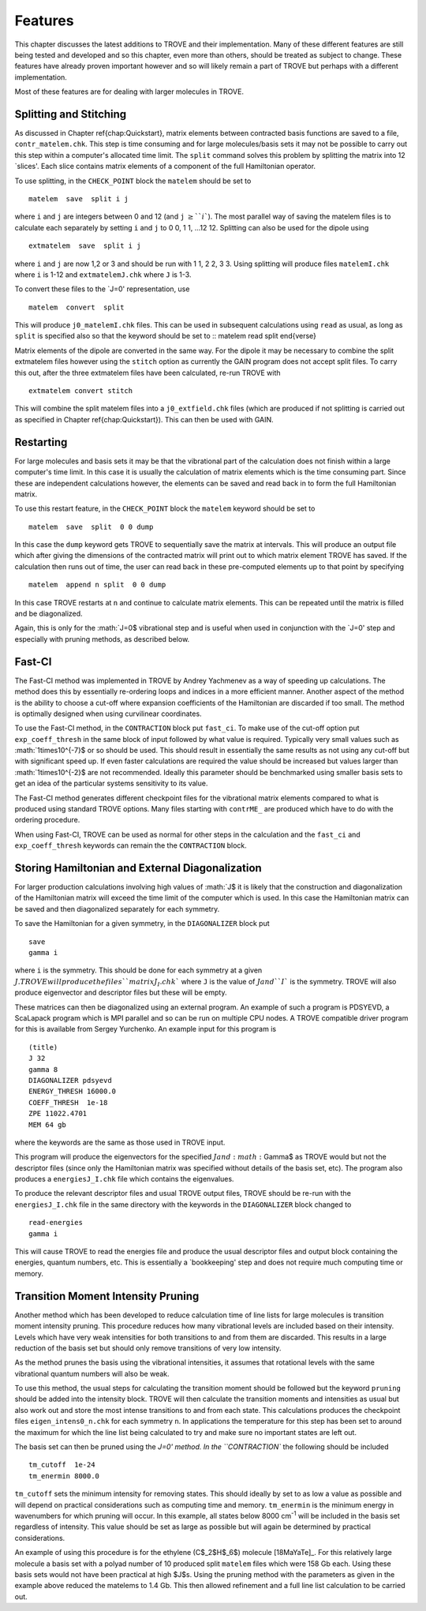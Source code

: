 Features
========
.. _newfeat

This chapter discusses the latest additions to TROVE and their implementation. Many of these different features are still being
tested and developed and so this chapter, even more than others, should be treated as subject to change. These features
have already proven important however and so will likely remain a part of TROVE but perhaps with a different implementation.

Most of these  features are for dealing with larger molecules in TROVE.


Splitting and Stitching
-----------------------

As discussed in Chapter \ref{chap:Quickstart}, matrix elements between contracted basis functions are saved to a file,
``contr_matelem.chk``. This step is time consuming and for large molecules/basis sets it may not be possible to carry out
this step within a computer's allocated time limit. The ``split`` command solves this problem by splitting the matrix
into 12 `slices'. Each slice contains matrix elements of a component of the full Hamiltonian operator.

To use splitting, in the ``CHECK_POINT`` block the ``matelem`` should be set to
::
      
      matelem  save  split i j
      
where ``i`` and ``j`` are integers between 0 and 12 (and ``j`` :math:`\geq$ ``i``). The most parallel way of saving
the matelem files is to calculate each separately by setting ``i`` and ``j`` to 0 0, 1 1, ...12 12. Splitting can
also be used for the dipole using
::
      
      extmatelem  save  split i j
      
where ``i`` and ``j`` are now 1,2 or 3 and should be run with 1 1, 2 2, 3 3. Using splitting will produce files ``matelemI.chk`` where ``i`` is 1-12 and ``extmatelemJ.chk`` where ``J``
is 1-3.

To convert these files to the `J=0' representation, use
::
      
      matelem  convert  split
      
This will produce ``j0_matelemI.chk`` files. This can be used in subsequent calculations using ``read`` as usual,
as long as ``split`` is specified also so that the keyword should be set to
::
matelem  read  split
\end{verse}

Matrix elements of the dipole are converted in the same way. For the dipole it may be necessary to combine the split
extmatelem files however using the ``stitch`` option as currently the GAIN program does not accept split files.
To carry this out, after the three extmatelem files have been calculated, re-run TROVE with
::
      
      extmatelem convert stitch
      
This will combine the split matelem files into a ``j0_extfield.chk`` files (which are produced if not splitting is
carried out as specified in Chapter \ref{chap:Quickstart}). This can then be used with GAIN.



Restarting
----------

For large molecules and basis sets it may be that the vibrational part of the calculation does not finish within a
large computer's time limit. In this case it is usually the calculation of matrix elements which is the time consuming part.
Since these are independent calculations however, the elements can be saved and read back in to form the full Hamiltonian
matrix.

To use this restart feature, in the ``CHECK_POINT`` block the ``matelem`` keyword should be set to
::
     
     matelem  save  split  0 0 dump
     
In this case the ``dump`` keyword gets TROVE to sequentially save the matrix at intervals. This will produce an output
file which after giving the dimensions of the contracted matrix will print out to which matrix element TROVE has saved.
If the calculation then runs out of time, the user can read back in these pre-computed elements up to that point by
specifying
::
      
      matelem  append n split  0 0 dump
      
In this case TROVE restarts at ``n`` and continue to calculate matrix elements. This can be repeated until the matrix
is filled and be diagonalized.

Again, this is only for the :math:`J=0$ vibrational step and is useful when used in conjunction with the `J=0' step and
especially with pruning methods, as described below.


Fast-CI
-------

The Fast-CI method was implemented in TROVE by Andrey Yachmenev as a way of speeding up calculations. The method does this by
essentially re-ordering loops and indices in a more efficient manner. Another aspect of the method is the ability to
choose a cut-off where expansion coefficients of the Hamiltonian are discarded if too small. The method is optimally designed
when using curvilinear coordinates.

To use the Fast-CI method, in the ``CONTRACTION`` block put ``fast_ci``. To make use of the cut-off option put
``exp_coeff_thresh`` in the same block of input followed by what value is required. Typically very small values such as
:math:`1\times10^{-7}$ or so should be used. This should result in essentially the same results as not using any cut-off
but with significant speed up. If even faster calculations are required the value should be increased but values
larger than :math:`1\times10^{-2}$ are not recommended. Ideally this parameter should be benchmarked using smaller basis sets
to get an idea of the particular systems sensitivity to its value.

The Fast-CI method generates different checkpoint files for the vibrational matrix elements compared to what is produced
using standard TROVE options. Many files starting with ``contrME_`` are produced which have to do with the ordering
procedure.

When using Fast-CI, TROVE can be used as normal for other steps in the calculation and the ``fast_ci`` and
``exp_coeff_thresh`` keywords can remain the the ``CONTRACTION`` block.


Storing Hamiltonian and External Diagonalization
------------------------------------------------

For larger production calculations involving high values of :math:`J$ it is likely that the construction and diagonalization of
the Hamiltonian matrix will exceed the time limit of the computer which is used. In this case the Hamiltonian matrix can be
saved and then diagonalized separately for each symmetry.

To save the Hamiltonian for a given symmetry, in the ``DIAGONALIZER`` block put
::
      
      save
      gamma i
      
where ``i`` is the symmetry. This should be done for each symmetry at a given :math:`J$. TROVE will produce the files
``matrixJ_I.chk`` where ``J`` is the value of :math:`J$ and ``I`` is the symmetry. TROVE will also produce
eigenvector and descriptor files but these will be empty.

These matrices can then be diagonalized using an external program. An example of such a program is PDSYEVD, a ScaLapack
program which is MPI parallel and so can be run on multiple CPU nodes. A TROVE compatible driver program for this is
available from Sergey Yurchenko. An example input for this program is
::

      (title)
      J 32
      gamma 8
      DIAGONALIZER pdsyevd
      ENERGY_THRESH 16000.0
      COEFF_THRESH  1e-18
      ZPE 11022.4701
      MEM 64 gb
      
where the keywords are the same as those used in TROVE input.

This program will produce the eigenvectors for the specified :math:`J$ and :math:`\Gamma$ as TROVE would but not the descriptor files
(since only the Hamiltonian matrix was specified without details of the basis set, etc). The program also produces a
``energiesJ_I.chk`` file which contains the eigenvalues.

To produce the relevant descriptor files and usual TROVE output files, TROVE should be re-run with the ``energiesJ_I.chk``
file in the same directory with the keywords in the ``DIAGONALIZER`` block changed to
::
      
      read-energies
      gamma i
      
This will cause TROVE to read the energies file and produce the usual descriptor files and output block containing the
energies, quantum numbers, etc. This is essentially a `bookkeeping' step and does not require much computing time or memory.


Transition Moment Intensity Pruning
-----------------------------------

Another  method which has been developed to reduce calculation time of line lists for large molecules is transition
moment intensity pruning. This procedure reduces how many vibrational levels are included based on their intensity. Levels
which have very weak intensities for both transitions to and from them are discarded. This results in a large reduction of the
basis set but should only remove transitions of very low intensity.

As the method prunes the basis using the vibrational intensities, it assumes that rotational levels with the same vibrational
quantum numbers will also be weak.

To use this method, the usual steps for calculating the transition moment should be followed but the keyword
``pruning`` should be added into the intensity block. TROVE will then calculate the transition moments and intensities
as usual but
also work out and store the most intense transitions to and from each state. This calculations produces the checkpoint files
``eigen_intens0_n.chk`` for each symmetry ``n``. In applications the temperature for this step has been set to
around the maximum for which the line list being calculated to try and make sure no important states are left out.

The basis set can then be pruned using the `J=0' method. In the ``CONTRACTION`` the following should be included
::
      
      tm_cutoff  1e-24
      tm_enermin 8000.0
      
``tm_cutoff`` sets the minimum intensity for removing states. This should ideally by set to as low a value as possible and
will depend on practical considerations such as computing time and memory. ``tm_enermin`` is the minimum energy in
wavenumbers for which pruning will occur. In this example, all states below 8000 cm\ :sup:`-1` will be included in the
basis set regardless of intensity. This value should be set as large as possible but will again be determined by practical
considerations.

An example of using this procedure is for the ethylene (C$_2$H$_6$) molecule [18MaYaTe]_.
For this relatively large molecule a basis set
with a polyad number of 10 produced split ``matelem`` files which were 158 Gb each. Using these basis sets would not
have been practical at high $J$s. Using the pruning method with the parameters as given in the example above reduced the
matelems to 1.4 Gb. This then allowed refinement and a full line list calculation to be carried out.

